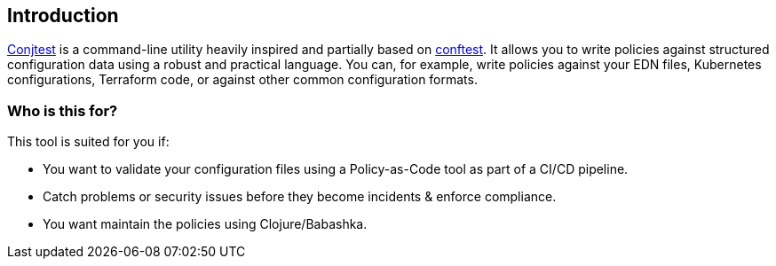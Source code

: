 [[introduction]]
== Introduction

https://github.com/ilmoraunio/conjtest[Conjtest] is a command-line utility
heavily inspired and partially based on https://www.conftest.dev[conftest]. It
allows you to write policies against structured configuration data using a
robust and practical language. You can, for example, write policies against
your EDN files, Kubernetes configurations, Terraform code, or against other
common configuration formats.

=== Who is this for?

This tool is suited for you if:

- You want to validate your configuration files using a Policy-as-Code tool as
  part of a CI/CD pipeline.
- Catch problems or security issues before they become incidents & enforce
  compliance.
- You want maintain the policies using Clojure/Babashka.
